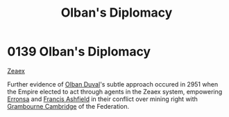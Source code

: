 :PROPERTIES:
:ID:       d9567bf0-8d6e-4d58-8faa-a871479375e1
:END:
#+title: Olban's Diplomacy
#+filetags: :Empire:beacon:
* 0139 Olban's Diplomacy
[[id:dfbc8f06-6724-4a34-a908-f90a2fe3ba43][Zeaex]]

Further evidence of [[id:164e5782-9d44-45d3-9bc7-f769de096303][Olban Duval]]'s subtle approach occured in 2951 when
the Empire elected to act through agents in the Zeaex system,
empowering [[id:aa772840-746f-4ea4-ad89-4b813b220be5][Erronsa]] and [[id:427b921a-bfb3-4f81-83f5-9c2df18b82d9][Francis Ashfield]] in their conflict over mining
right with [[id:ec5cc976-dacc-4cd3-a8f1-cd422b28ed63][Grambourne Cambridge]] of the Federation.

[[file:img/beacons/0139.png]]
